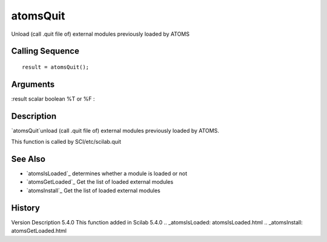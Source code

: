 


atomsQuit
=========

Unload (call .quit file of) external modules previously loaded by
ATOMS



Calling Sequence
~~~~~~~~~~~~~~~~


::

    result = atomsQuit();




Arguments
~~~~~~~~~

:result scalar boolean %T or %F
:



Description
~~~~~~~~~~~

`atomsQuit`unload (call .quit file of) external modules previously
loaded by ATOMS.

This function is called by SCI/etc/scilab.quit



See Also
~~~~~~~~


+ `atomsIsLoaded`_ determines whether a module is loaded or not
+ `atomsGetLoaded`_ Get the list of loaded external modules
+ `atomsInstall`_ Get the list of loaded external modules




History
~~~~~~~
Version Description 5.4.0 This function added in Scilab 5.4.0
.. _atomsIsLoaded: atomsIsLoaded.html
.. _atomsInstall: atomsGetLoaded.html


